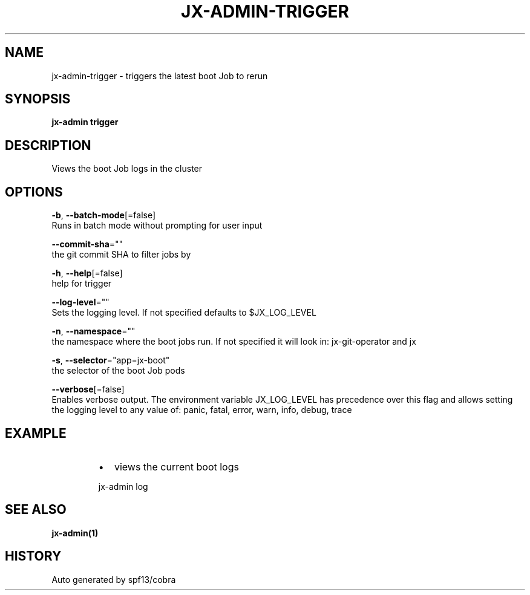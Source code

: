 .TH "JX-ADMIN\-TRIGGER" "1" "" "Auto generated by spf13/cobra" "" 
.nh
.ad l


.SH NAME
.PP
jx\-admin\-trigger \- triggers the latest boot Job to rerun


.SH SYNOPSIS
.PP
\fBjx\-admin trigger\fP


.SH DESCRIPTION
.PP
Views the boot Job logs in the cluster


.SH OPTIONS
.PP
\fB\-b\fP, \fB\-\-batch\-mode\fP[=false]
    Runs in batch mode without prompting for user input

.PP
\fB\-\-commit\-sha\fP=""
    the git commit SHA to filter jobs by

.PP
\fB\-h\fP, \fB\-\-help\fP[=false]
    help for trigger

.PP
\fB\-\-log\-level\fP=""
    Sets the logging level. If not specified defaults to $JX\_LOG\_LEVEL

.PP
\fB\-n\fP, \fB\-\-namespace\fP=""
    the namespace where the boot jobs run. If not specified it will look in: jx\-git\-operator and jx

.PP
\fB\-s\fP, \fB\-\-selector\fP="app=jx\-boot"
    the selector of the boot Job pods

.PP
\fB\-\-verbose\fP[=false]
    Enables verbose output. The environment variable JX\_LOG\_LEVEL has precedence over this flag and allows setting the logging level to any value of: panic, fatal, error, warn, info, debug, trace


.SH EXAMPLE
.RS
.IP \(bu 2
views the current boot logs

.br

.RE

.PP
.RS

.nf
  jx\-admin log

.fi
.RE


.SH SEE ALSO
.PP
\fBjx\-admin(1)\fP


.SH HISTORY
.PP
Auto generated by spf13/cobra
